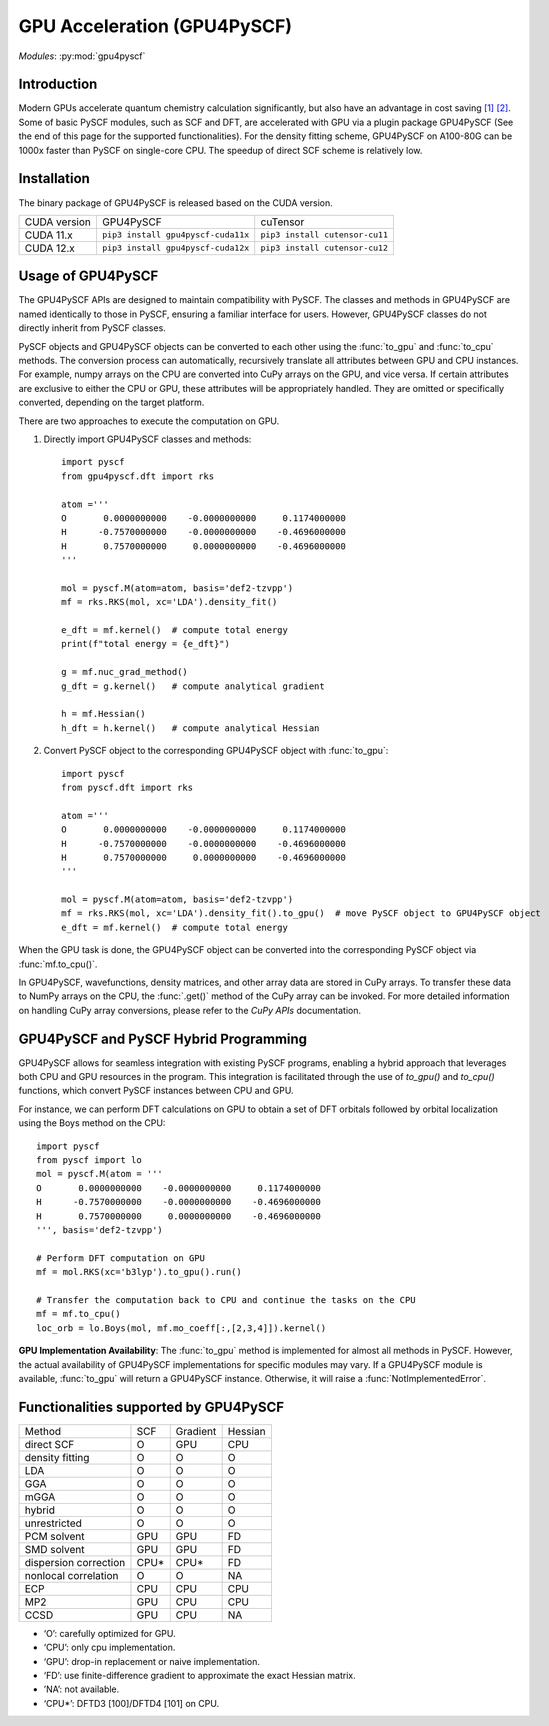.. _user_gpu:

GPU Acceleration (GPU4PySCF)
****************************

*Modules*: :py:mod:`gpu4pyscf`

.. module:: GPU4PySCF
   :synopsis: GPU4PySCF
.. sectionauthor:: Xiaojie Wu <wxj6000@gmail.com>.

Introduction
============

Modern GPUs accelerate quantum chemistry calculation significantly, but also have an advantage in cost saving `[1]`_ `[2]`_.
Some of basic PySCF modules, such as SCF and DFT, are accelerated with GPU via a plugin package
GPU4PySCF (See the end of this page for the supported functionalities). For the density fitting scheme,
GPU4PySCF on A100-80G can be 1000x faster than PySCF on single-core CPU. The speedup of direct SCF scheme is relatively low.

.. _[1]: https://arxiv.org/abs/2407.09700
.. _[2]: https://arxiv.org/abs/2404.09452

Installation
============
The binary package of GPU4PySCF is released based on the CUDA version.

============ =================================== ==============================
CUDA version  GPU4PySCF                            cuTensor
CUDA 11.x     ``pip3 install gpu4pyscf-cuda11x`` ``pip3 install cutensor-cu11``
CUDA 12.x     ``pip3 install gpu4pyscf-cuda12x`` ``pip3 install cutensor-cu12``
============ =================================== ==============================

Usage of GPU4PySCF
==================
The GPU4PySCF APIs are designed to maintain compatibility with PySCF. The
classes and methods in GPU4PySCF are named identically to those in PySCF,
ensuring a familiar interface for users. However, GPU4PySCF classes do not
directly inherit from PySCF classes.

PySCF objects and GPU4PySCF objects can be converted to each other using the :func:`to_gpu` and :func:`to_cpu` methods.
The conversion process can automatically, recursively translate all attributes between GPU and CPU instances.
For example, numpy arrays on the CPU are converted into CuPy arrays on the GPU, and vice versa.
If certain attributes are exclusive to either the CPU or GPU, these attributes will be appropriately handled.
They are omitted or specifically converted, depending on the target platform.

There are two approaches to execute the computation on GPU.

1. Directly import GPU4PySCF classes and methods::

    import pyscf
    from gpu4pyscf.dft import rks

    atom ='''
    O       0.0000000000    -0.0000000000     0.1174000000
    H      -0.7570000000    -0.0000000000    -0.4696000000
    H       0.7570000000     0.0000000000    -0.4696000000
    '''

    mol = pyscf.M(atom=atom, basis='def2-tzvpp')
    mf = rks.RKS(mol, xc='LDA').density_fit()

    e_dft = mf.kernel()  # compute total energy
    print(f"total energy = {e_dft}")

    g = mf.nuc_grad_method()
    g_dft = g.kernel()   # compute analytical gradient

    h = mf.Hessian()
    h_dft = h.kernel()   # compute analytical Hessian

2. Convert PySCF object to the corresponding GPU4PySCF object with :func:`to_gpu`::

    import pyscf
    from pyscf.dft import rks

    atom ='''
    O       0.0000000000    -0.0000000000     0.1174000000
    H      -0.7570000000    -0.0000000000    -0.4696000000
    H       0.7570000000     0.0000000000    -0.4696000000
    '''

    mol = pyscf.M(atom=atom, basis='def2-tzvpp')
    mf = rks.RKS(mol, xc='LDA').density_fit().to_gpu()  # move PySCF object to GPU4PySCF object
    e_dft = mf.kernel()  # compute total energy


When the GPU task is done, the GPU4PySCF object can be converted into the corresponding PySCF object via :func:`mf.to_cpu()`.

In GPU4PySCF, wavefunctions, density matrices, and other array data are stored in CuPy arrays.
To transfer these data to NumPy arrays on the CPU, the :func:`.get()` method of the CuPy array can be invoked.
For more detailed information on handling CuPy array conversions, please refer to the `CuPy APIs` documentation.

.. Cupy APIs: https://docs.cupy.dev/en/stable/user_guide/index.html

GPU4PySCF and PySCF Hybrid Programming
======================================
GPU4PySCF allows for seamless integration with existing PySCF programs, enabling
a hybrid approach that leverages both CPU and GPU resources in the program. This
integration is facilitated through the use of `to_gpu()` and `to_cpu()`
functions, which convert PySCF instances between CPU and GPU.

For instance, we can perform DFT calculations on GPU to obtain a set of DFT
orbitals followed by orbital localization using the Boys method on the CPU::

    import pyscf
    from pyscf import lo
    mol = pyscf.M(atom = '''
    O       0.0000000000    -0.0000000000     0.1174000000
    H      -0.7570000000    -0.0000000000    -0.4696000000
    H       0.7570000000     0.0000000000    -0.4696000000
    ''', basis='def2-tzvpp')

    # Perform DFT computation on GPU
    mf = mol.RKS(xc='b3lyp').to_gpu().run()

    # Transfer the computation back to CPU and continue the tasks on the CPU
    mf = mf.to_cpu()
    loc_orb = lo.Boys(mol, mf.mo_coeff[:,[2,3,4]]).kernel()

**GPU Implementation Availability**: The :func:`to_gpu` method is implemented for
almost all methods in PySCF. However, the actual availability of GPU4PySCF
implementations for specific modules may vary. If a GPU4PySCF module is
available, :func:`to_gpu` will return a GPU4PySCF instance. Otherwise, it will raise a
:func:`NotImplementedError`.

Functionalities supported by GPU4PySCF
======================================

====================== ===== ========= =========
Method                 SCF   Gradient  Hessian
direct SCF             O     GPU       CPU
density fitting        O     O         O
LDA                    O     O         O
GGA                    O     O         O
mGGA                   O     O         O
hybrid                 O     O         O
unrestricted           O     O         O
PCM solvent            GPU   GPU       FD
SMD solvent            GPU   GPU       FD
dispersion correction  CPU*  CPU*      FD
nonlocal correlation   O     O         NA
ECP                    CPU   CPU       CPU
MP2                    GPU   CPU       CPU
CCSD                   GPU   CPU       NA
====================== ===== ========= =========

- ‘O’: carefully optimized for GPU. 
- ‘CPU’: only cpu implementation. 
- ‘GPU’: drop-in replacement or naive implementation. 
- ‘FD’: use finite-difference gradient to approximate the exact Hessian matrix.
- ’NA’: not available. 
- ‘CPU*’: DFTD3 [100]/DFTD4 [101] on CPU.
